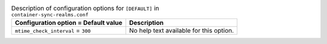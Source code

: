 ..
  Warning: Do not edit this file. It is automatically generated and your
  changes will be overwritten. The tool to do so lives in the
  openstack-doc-tools repository.

.. list-table:: Description of configuration options for ``[DEFAULT]`` in ``container-sync-realms.conf``
   :header-rows: 1
   :class: config-ref-table

   * - Configuration option = Default value
     - Description
   * - ``mtime_check_interval`` = ``300``
     - No help text available for this option.
